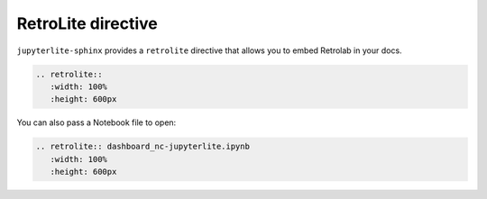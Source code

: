 RetroLite directive
===================

``jupyterlite-sphinx`` provides a ``retrolite`` directive that allows you to embed Retrolab in your docs.

.. code-block:: rst

    .. retrolite::
       :width: 100%
       :height: 600px

.. retrolite::
   :width: 100%
   :height: 600px

You can also pass a Notebook file to open:

.. code-block:: rst

    .. retrolite:: dashboard_nc-jupyterlite.ipynb
       :width: 100%
       :height: 600px

.. retrolite:: dashboard_nc-jupyterlite.ipynb
   :width: 100%
   :height: 600px
